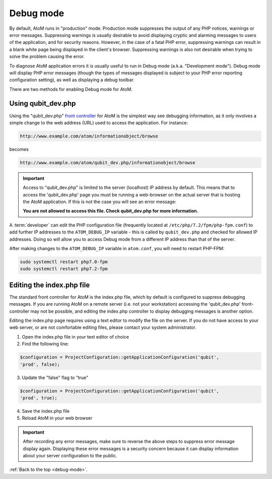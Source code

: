 .. _debug-mode:

==========
Debug mode
==========

By default, AtoM runs in "production" mode. Production mode suppresses the
output of any PHP notices, warnings or error messages. Suppressing warnings is
usually desirable to avoid displaying cryptic and alarming messages to users
of the application, and for security reasons. However, in the case of a fatal
PHP error, suppressing warnings can result in a blank white page being
displayed in the client's browser. Suppressing warnings is also not desirable
when trying to solve the problem causing the error.

To diagnose AtoM application errors it is usually useful to run in Debug mode
(a.k.a. "Development mode"). Debug mode will display PHP error messages
(though the types of messages displayed is subject to your PHP error reporting
configuration setting), as well as displaying a debug toolbar.

There are two methods for enabling Debug mode for AtoM.

Using qubit_dev.php
-------------------

Using the "qubit_dev.php"
`front controller <http://en.wikipedia.org/wiki/Front_Controller_pattern>`_
for AtoM is the simplest way see debugging information, as it only involves a
simple change to the web address (URL) used to access the application. For
instance:

.. code:: bash

   http://www.example.com/atom/informationobject/browse

becomes

.. code:: bash

   http://www.example.com/atom/qubit_dev.php/informationobject/browse


.. important::

    Access to "qubit_dev.php" is limited to the server (localhost) IP address
    by default. This means that to access the 'qubit_dev.php' page you must be
    running a web-browser on the actual server that is hosting the AtoM
    application. If this is not the case you will see an error message:

    **You are not allowed to access this file. Check qubit_dev.php for more
    information.**

A :term:`developer` can edit the PHP configuration file (frequently located at
``/etc/php/7.2/fpm/php-fpm.conf``) to add further IP addresses to the
``ATOM_DEBUG_IP`` variable - this is called by ``qubit_dev.php`` and checked
for allowed IP addresses. Doing so will allow you to access Debug mode from a
different IP address than that of the server.

.. image:: images/debug-ip.*
   :align: center
   :width: 85%
   :alt: an image of the ATOM_DEBUG_IP variable in the php configuration file

After making changes to the ``ATOM_DEBUG_IP`` variable in ``atom.conf``, you
will need to restart PHP-FPM:

.. code:: bash

   sudo systemctl restart php7.0-fpm
   sudo systemctl restart php7.2-fpm


Editing the index.php file
--------------------------

The standard front controller for AtoM is the index.php file, which by
default is configured to suppress debugging messages. If you are running AtoM
on a remote server (i.e. not your workstation) accessing the 'qubit_dev.php'
front-controller may not be possible, and editing the index.php controller to
display debugging messages is another option.

Editing the index.php page requires using a text editor to modify the file on
the server. If you do not have access to your web server, or are not
comfortable editing files, please contact your system administrator.

1. Open the index.php file in your text editor of choice

2. Find the following line:

.. code:: bash

   $configuration = ProjectConfiguration::getApplicationConfiguration('qubit',
   'prod', false);

3. Update the "false" flag to "true"

.. code:: bash

   $configuration = ProjectConfiguration::getApplicationConfiguration('qubit',
   'prod', true);

4. Save the index.php file

5. Reload AtoM in your web browser

.. important::

   After recording any error messages, make sure to reverse the above steps
   to suppress error message display again. Displaying these error messages is a
   security concern because it can display information about your server
   configuration to the public.

:ref:`Back to the top <debug-mode>`.
